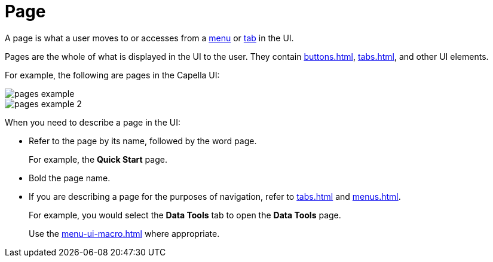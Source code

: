 = Page 

A page is what a user moves to or accesses from a xref:menus.adoc[menu] or xref:tabs.adoc[tab] in the UI. 

Pages are the whole of what is displayed in the UI to the user. They contain xref:buttons.adoc[], xref:tabs.adoc[], and other UI elements.

For example, the following are pages in the Capella UI: 

image::pages-example.png[,,align=center]

image::pages-example-2.png[,,align=center]

When you need to describe a page in the UI: 

* Refer to the page by its name, followed by the word page. 
+
For example, the *Quick Start* page.

* Bold the page name. 

* If you are describing a page for the purposes of navigation, refer to xref:tabs.adoc[] and xref:menus.adoc[]. 
+
For example, you would select the *Data Tools* tab to open the *Data Tools* page. 
+
Use the xref:menu-ui-macro.adoc[] where appropriate.